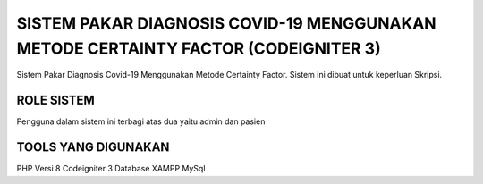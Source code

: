 ###################################################################################
SISTEM PAKAR DIAGNOSIS COVID-19 MENGGUNAKAN METODE CERTAINTY FACTOR (CODEIGNITER 3)
###################################################################################

Sistem Pakar Diagnosis Covid-19 Menggunakan Metode Certainty Factor. Sistem ini dibuat untuk keperluan Skripsi. 

*******************
ROLE SISTEM 
*******************

Pengguna dalam sistem ini terbagi atas dua yaitu admin dan pasien

**************************
TOOLS YANG DIGUNAKAN
**************************

PHP Versi 8
Codeigniter 3
Database XAMPP MySql
